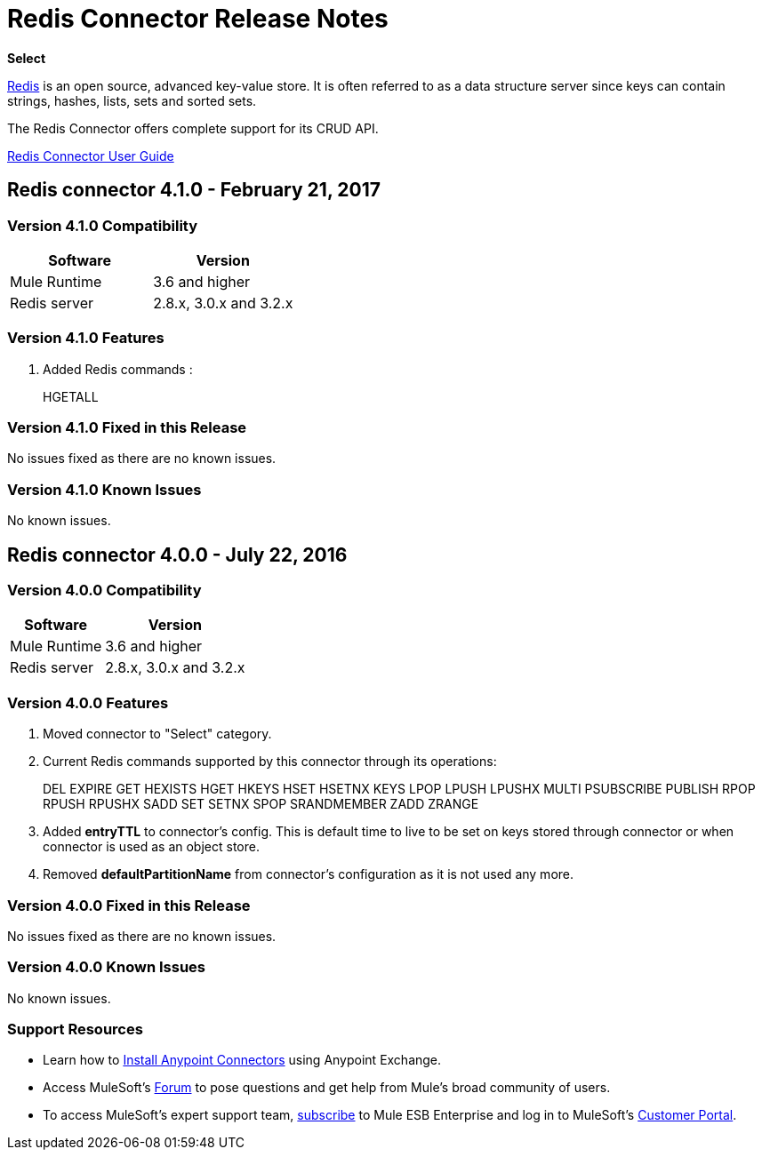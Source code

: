 = Redis Connector Release Notes
:keywords: cluster, redis, release notes, connector, object store

*Select*

link:http://redis.io/[Redis] is an open source, advanced key-value store.
It is often referred to as a data structure server since keys can contain strings, hashes, lists, sets and sorted sets.

The Redis Connector offers complete support for its CRUD API.

link:/mule-user-guide/v/3.8/redis-connector[Redis Connector User Guide]

== Redis connector 4.1.0 - February 21, 2017

=== Version 4.1.0 Compatibility

[width="100%", cols=",", options="header"]
|===
|Software |Version
|Mule Runtime | 3.6 and higher
|Redis server | 2.8.x, 3.0.x and 3.2.x
|===

=== Version 4.1.0 Features

. Added Redis commands :
+
HGETALL
+


=== Version 4.1.0 Fixed in this Release

No issues fixed as there are no known issues.

=== Version 4.1.0 Known Issues

No known issues.



== Redis connector 4.0.0 - July 22, 2016

=== Version 4.0.0 Compatibility

[%header%autowidth.spread]
|===
|Software |Version
|Mule Runtime | 3.6 and higher
|Redis server | 2.8.x, 3.0.x and 3.2.x
|===

=== Version 4.0.0 Features

. Moved connector to "Select" category.
. Current Redis commands supported by this connector through its operations:
+
DEL EXPIRE GET HEXISTS HGET HKEYS HSET HSETNX KEYS LPOP LPUSH LPUSHX MULTI PSUBSCRIBE PUBLISH RPOP RPUSH RPUSHX SADD SET SETNX SPOP SRANDMEMBER ZADD ZRANGE
+
. Added *entryTTL* to connector's config. This is default time to live to be set on keys stored through connector or when connector is used as an object store.
. Removed *defaultPartitionName* from connector's configuration as it is not used any more.

=== Version 4.0.0 Fixed in this Release

No issues fixed as there are no known issues.

=== Version 4.0.0 Known Issues

No known issues.

=== Support Resources

* Learn how to link:/mule-user-guide/v/3.8/installing-connectors[Install Anypoint Connectors] using Anypoint Exchange.
* Access MuleSoft’s link:http://forum.mulesoft.org/mulesoft[Forum] to pose questions and get help from Mule’s broad community of users.
* To access MuleSoft’s expert support team, link:http://www.mulesoft.com/mule-esb-subscription[subscribe] to Mule ESB Enterprise and log in to MuleSoft’s link:http://www.mulesoft.com/support-login[Customer Portal].
